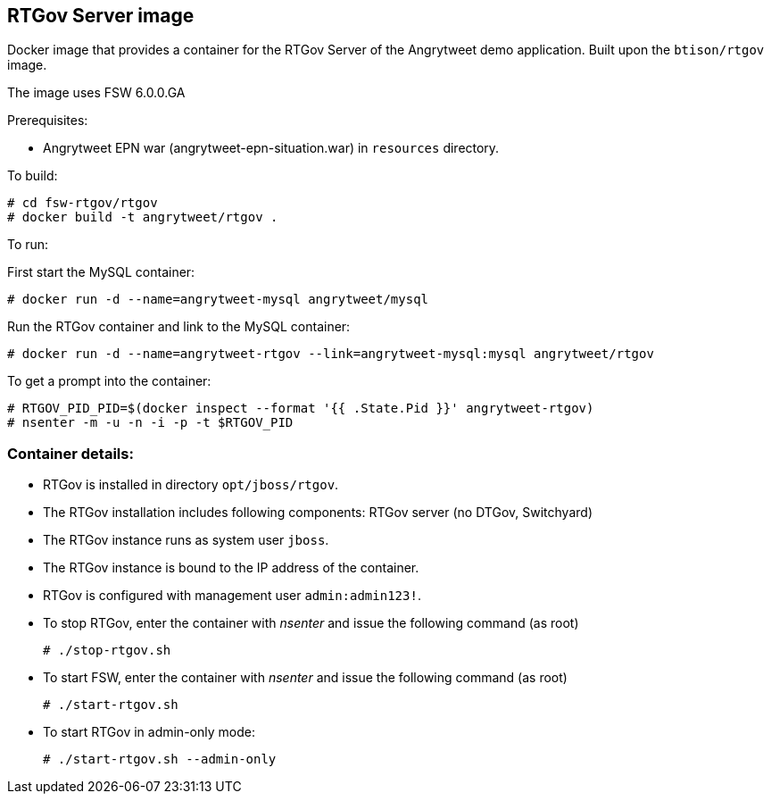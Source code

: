 :numbered!:

== RTGov Server image

Docker image that provides a container for the RTGov Server of the Angrytweet demo application. Built upon the `btison/rtgov` image. 

The image uses FSW 6.0.0.GA

Prerequisites:

* Angrytweet EPN war (angrytweet-epn-situation.war) in `resources` directory.

To build:

----
# cd fsw-rtgov/rtgov
# docker build -t angrytweet/rtgov .
----

To run:

First start the MySQL container:

----
# docker run -d --name=angrytweet-mysql angrytweet/mysql
----

Run the RTGov container and link to the MySQL container:

----
# docker run -d --name=angrytweet-rtgov --link=angrytweet-mysql:mysql angrytweet/rtgov 
----

To get a prompt into the container:

----
# RTGOV_PID_PID=$(docker inspect --format '{{ .State.Pid }}' angrytweet-rtgov)
# nsenter -m -u -n -i -p -t $RTGOV_PID
----


=== Container details:

* RTGov is installed in directory `opt/jboss/rtgov`.

* The RTGov installation includes following components: RTGov server (no DTGov, Switchyard)

* The RTGov instance runs as system user `jboss`.

* The RTGov instance is bound to the IP address of the container.

* RTGov is configured with management user `admin:admin123!`.

* To stop RTGov, enter the container with _nsenter_ and issue the following command (as root)
+
----
# ./stop-rtgov.sh
----

* To start FSW, enter the container with _nsenter_ and issue the following command (as root)
+
----
# ./start-rtgov.sh
----

* To start RTGov in admin-only mode:
+
----
# ./start-rtgov.sh --admin-only
----

